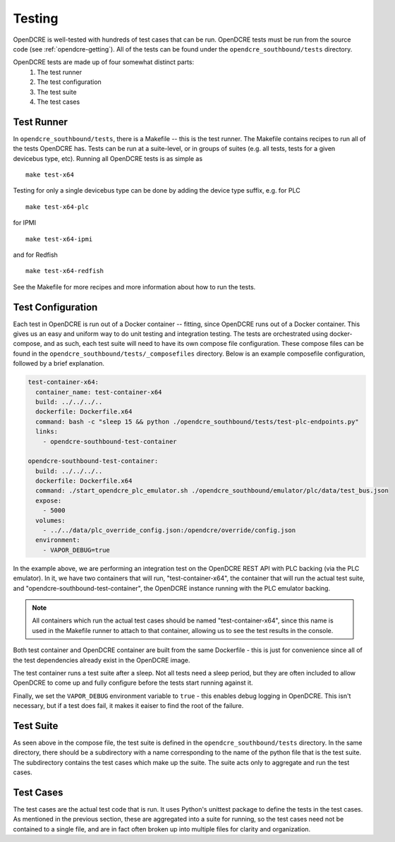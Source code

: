 
.. _opendcre-testing:

=======
Testing
=======

OpenDCRE is well-tested with hundreds of test cases that can be run. OpenDCRE tests must be run from the source
code (see :ref:`opendcre-getting`). All of the tests can be found under the ``opendcre_southbound/tests`` directory.

OpenDCRE tests are made up of four somewhat distinct parts:
    1. The test runner
    2. The test configuration
    3. The test suite
    4. The test cases

Test Runner
^^^^^^^^^^^

In ``opendcre_southbound/tests``, there is a Makefile -- this is the test runner. The Makefile contains recipes
to run all of the tests OpenDCRE has. Tests can be run at a suite-level, or in groups of suites (e.g. all tests, tests
for a given devicebus type, etc). Running all OpenDCRE tests is as simple as
::

    make test-x64

Testing for only a single devicebus type can be done by adding the device type suffix, e.g. for PLC
::

    make test-x64-plc

for IPMI
::

    make test-x64-ipmi

and for Redfish
::

    make test-x64-redfish

See the Makefile for more recipes and more information about how to run the tests.


Test Configuration
^^^^^^^^^^^^^^^^^^

Each test in OpenDCRE is run out of a Docker container -- fitting, since OpenDCRE runs out of a Docker container. This
gives us an easy and uniform way to do unit testing and integration testing. The tests are orchestrated using
docker-compose, and as such, each test suite will need to have its own compose file configuration. These compose files
can be found in the ``opendcre_southbound/tests/_composefiles`` directory. Below is an example composefile configuration,
followed by a brief explanation.

.. code-block:: yaml

    test-container-x64:
      container_name: test-container-x64
      build: ../../../..
      dockerfile: Dockerfile.x64
      command: bash -c "sleep 15 && python ./opendcre_southbound/tests/test-plc-endpoints.py"
      links:
        - opendcre-southbound-test-container

    opendcre-southbound-test-container:
      build: ../../../..
      dockerfile: Dockerfile.x64
      command: ./start_opendcre_plc_emulator.sh ./opendcre_southbound/emulator/plc/data/test_bus.json
      expose:
        - 5000
      volumes:
        - ../../data/plc_override_config.json:/opendcre/override/config.json
      environment:
        - VAPOR_DEBUG=true

In the example above, we are performing an integration test on the OpenDCRE REST API with PLC backing (via the PLC
emulator). In it, we have two containers that will run, "test-container-x64", the container that will run the actual
test suite, and "opendcre-southbound-test-container", the OpenDCRE instance running with the PLC emulator backing.

.. note::
   All containers which run the actual test cases should be named "test-container-x64", since this name is
   used in the Makefile runner to attach to that container, allowing us to see the test results in the console.

Both test container and OpenDCRE container are built from the same Dockerfile - this is just for convenience since
all of the test dependencies already exist in the OpenDCRE image.

The test container runs a test suite after a sleep. Not all tests need a sleep period, but they are often included
to allow OpenDCRE to come up and fully configure before the tests start running against it.

Finally, we set the ``VAPOR_DEBUG`` environment variable to ``true`` - this enables debug logging in OpenDCRE. This
isn't necessary, but if a test does fail, it makes it eaiser to find the root of the failure.


Test Suite
^^^^^^^^^^

As seen above in the compose file, the test suite is defined in the ``opendcre_southbound/tests`` directory. In the same
directory, there should be a subdirectory with a name corresponding to the name of the python file that is the test suite.
The subdirectory contains the test cases which make up the suite. The suite acts only to aggregate and run the test
cases.


Test Cases
^^^^^^^^^^

The test cases are the actual test code that is run. It uses Python's unittest package to define the tests in the
test cases. As mentioned in the previous section, these are aggregated into a suite for running, so the test cases
need not be contained to a single file, and are in fact often broken up into multiple files for clarity and organization.
